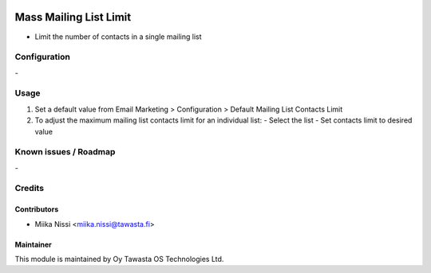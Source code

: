 .. image:: https://img.shields.io/badge/licence-AGPL--3-blue.svg
   :target: http://www.gnu.org/licenses/agpl-3.0-standalone.html
   :alt: License: AGPL-3

=======================
Mass Mailing List Limit
=======================
* Limit the number of contacts in a single mailing list

Configuration
=============
\-

Usage
=====
1. Set a default value from Email Marketing > Configuration > Default Mailing List Contacts Limit
2. To adjust the maximum mailing list contacts limit for an individual list:
   - Select the list
   - Set contacts limit to desired value

Known issues / Roadmap
======================
\-

Credits
=======

Contributors
------------

* Miika Nissi <miika.nissi@tawasta.fi>

Maintainer
----------

.. image:: http://tawasta.fi/templates/tawastrap/images/logo.png
   :alt: Oy Tawasta OS Technologies Ltd.
   :target: http://tawasta.fi/

This module is maintained by Oy Tawasta OS Technologies Ltd.
